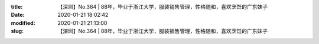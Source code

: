 
:title: 【深圳】No.364 | 88年，毕业于浙江大学，服装销售管理，性格随和，喜欢烹饪的广东妹子
:date: 2020-01-21 18:02:42
:modified: 2020-01-21 21:13:00
:slug: 【深圳】No.364 | 88年，毕业于浙江大学，服装销售管理，性格随和，喜欢烹饪的广东妹子


.. raw:: html
    :file: html/【深圳】No.364 | 88年，毕业于浙江大学，服装销售管理，性格随和，喜欢烹饪的广东妹子.html
